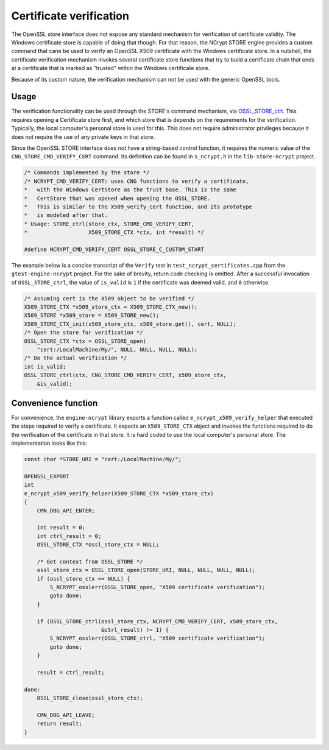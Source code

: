 .. _store_certificate_verification_rst:

Certificate verification
========================

The OpenSSL store interface does not expose any standard mechanism for verification of certificate validity. The Windows certificate store is capable of doing that though. For that reason, the NCrypt STORE engine provides a custom command that cane be used to verify an OpenSSL X509 certificate with the Windows certificate store. In a nutshell, the certificate verification mechanism invokes several certificate store functions that try to build a certificate chain that ends at a certificate that is marked as "trusted" within the Windows certificate store.

Because of its custom nature, the verification mechanism can not be used with the generic OpenSSL tools.

Usage
-----

The verification functionality can be used through the STORE's command mechanism, via `OSSL_STORE_ctrl <https://www.openssl.org/docs/man1.1.1/man3/OSSL_STORE_ctrl.html>`_. This requires opening a Certificate store first, and which store that is depends on the requirements for the verification. Typically, the local computer's personal store is used for this. This does not require administrator privileges because it does not require the use of any private keys in that store.

Since the OpenSSL STORE interface does not have a string-based control function, it requires the numeric value of the ``CNG_STORE_CMD_VERIFY_CERT`` command. Its definition can be found in ``s_ncrypt.h`` in the ``lib-store-ncrypt`` project.

.. code-block:: c++

    /* Commands implemented by the store */
    /* NCRYPT_CMD_VERIFY_CERT: uses CNG functions to verify a certificate,
    *   with the Windows CertStore as the trust base. This is the same
    *   CertStore that was opened when opening the OSSL_STORE.
    *   This is similar to the X509_verify_cert function, and its prototype
    *   is modeled after that.
    * Usage: STORE_ctrl(store_ctx, STORE_CMD_VERIFY_CERT,
    *                   X509_STORE_CTX *ctx, int *result) */

    #define NCRYPT_CMD_VERIFY_CERT OSSL_STORE_C_CUSTOM_START

The example below is a concise transcript of the ``Verify`` test in ``test_ncrypt_certificates.cpp`` from the ``gtest-engine-ncrypt`` project. For the sake of brevity, return code checking is omitted. After a successful invocation of ``OSSL_STORE_ctrl``, the value of ``is_valid`` is ``1`` if the certificate was deemed valid, and ``0`` otherwise.

.. code-block:: c++

    /* Assuming cert is the X509 object to be verified */
    X509_STORE_CTX *x509_store_ctx = X509_STORE_CTX_new();
    X509_STORE *x509_store = X509_STORE_new();
    X509_STORE_CTX_init(x509_store_ctx, x509_store.get(), cert, NULL);
    /* Open the store for verification */
    OSSL_STORE_CTX *ctx = OSSL_STORE_open(
        "cert:/LocalMachine/My/", NULL, NULL, NULL, NULL);
    /* Do the actual verification */
    int is_valid;
    OSSL_STORE_ctrl(ctx, CNG_STORE_CMD_VERIFY_CERT, x509_store_ctx,
        &is_valid);


Convenience function
--------------------

For convenience, the ``engine-ncrypt`` library exports a function called ``e_ncrypt_x509_verify_helper`` that executed the steps required to verify a certificate. It expects an ``X509_STORE_CTX`` object and invokes the functions required to do the verification of the certificate in that store. It is hard coded to use the local computer's personal store. The implementation looks like this:

.. code-block:: c++

    const char *STORE_URI = "cert:/LocalMachine/My/";

    OPENSSL_EXPORT
    int
    e_ncrypt_x509_verify_helper(X509_STORE_CTX *x509_store_ctx)
    {
        CMN_DBG_API_ENTER;

        int result = 0;
        int ctrl_result = 0;
        OSSL_STORE_CTX *ossl_store_ctx = NULL;

        /* Get context from OSSL_STORE */
        ossl_store_ctx = OSSL_STORE_open(STORE_URI, NULL, NULL, NULL, NULL);
        if (ossl_store_ctx == NULL) {
            S_NCRYPT_osslerr(OSSL_STORE_open, "X509 certificate verification");
            goto done;
        }

        if (OSSL_STORE_ctrl(ossl_store_ctx, NCRYPT_CMD_VERIFY_CERT, x509_store_ctx,
                            &ctrl_result) != 1) {
            S_NCRYPT_osslerr(OSSL_STORE_ctrl, "X509 certificate verification");
            goto done;
        }

        result = ctrl_result;

    done:
        OSSL_STORE_close(ossl_store_ctx);

        CMN_DBG_API_LEAVE;
        return result;
    }
